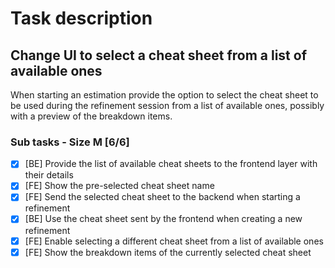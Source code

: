 #+author: FPSD

* Task description

** Change UI to select a cheat sheet from a list of available ones

When starting an estimation provide the option to select the cheat sheet to be
used during the refinement session from a list of available ones, possibly with
a preview of the breakdown items.

*** Sub tasks - Size M [6/6]

- [X] [BE] Provide the list of available cheat sheets to the frontend layer with their details
- [X] [FE] Show the pre-selected cheat sheet name
- [X] [FE] Send the selected cheat sheet to the backend when starting a refinement
- [X] [BE] Use the cheat sheet sent by the frontend when creating a new refinement
- [X] [FE] Enable selecting a different cheat sheet from a list of available ones
- [X] [FE] Show the breakdown items of the currently selected cheat sheet
